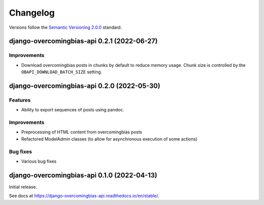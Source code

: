 Changelog
=========

Versions follow the `Semantic Versioning 2.0.0 <https://semver.org/>`_
standard.

.. Entry title format: django-overcomingbias-api 1.2.3 (release date)

.. Entry items:
.. Breaking Changes = backward-incompatible changes
.. Deprecations = functionality marked as deprecated
.. Features = Added new features
.. Improvements = Improvements to existing features
.. Bug Fixes
.. Improved Documentation
.. Trivial/Internal Changes

django-overcomingbias-api 0.2.1 (2022-06-27)
--------------------------------------------

Improvements
^^^^^^^^^^^^

- Download overcomingbias posts in chunks by default to reduce memory usage.
  Chunk size is controlled by the ``OBAPI_DOWNLOAD_BATCH_SIZE`` setting.


django-overcomingbias-api 0.2.0 (2022-05-30)
--------------------------------------------

Features
^^^^^^^^

- Ability to export sequences of posts using pandoc.

Improvements
^^^^^^^^^^^^

- Preprocessing of HTML content from overcomingbias posts

- Refactored ModelAdmin classes (to allow for asynchronous execution of some actions)

Bug fixes
^^^^^^^^^

- Various bug fixes

django-overcomingbias-api 0.1.0 (2022-04-13)
--------------------------------------------

Initial release.

See docs at `<https://django-overcomingbias-api.readthedocs.io/en/stable/>`_.
